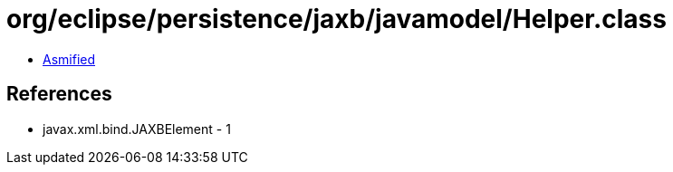 = org/eclipse/persistence/jaxb/javamodel/Helper.class

 - link:Helper-asmified.java[Asmified]

== References

 - javax.xml.bind.JAXBElement - 1
